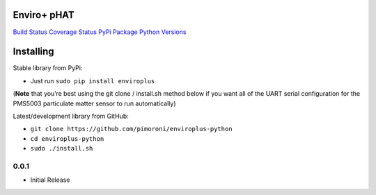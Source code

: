 Enviro+ pHAT
============

`Build Status <https://travis-ci.com/pimoroni/enviroplus-python>`__
`Coverage
Status <https://coveralls.io/github/pimoroni/enviroplus-python?branch=master>`__
`PyPi Package <https://pypi.python.org/pypi/enviroplus>`__ `Python
Versions <https://pypi.python.org/pypi/enviroplus>`__

Installing
==========

Stable library from PyPi:

-  Just run ``sudo pip install enviroplus``

(**Note** that you’re best using the git clone / install.sh method below
if you want all of the UART serial configuration for the PMS5003
particulate matter sensor to run automatically)

Latest/development library from GitHub:

-  ``git clone https://github.com/pimoroni/enviroplus-python``
-  ``cd enviroplus-python``
-  ``sudo ./install.sh``

0.0.1
-----

* Initial Release

